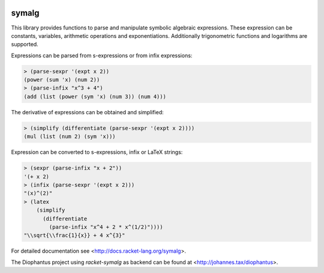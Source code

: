 .. image:: https://www.travis-ci.org/pyohannes/racket-symalg.svg?branch=master
    :target: https://www.travis-ci.org/pyohannes/racket-symalg

symalg
======

This library provides functions to parse and manipulate symbolic algebraic
expressions. These expression can be constants, variables, arithmetic
operations and exponentiations. Additionally trigonometric functions and
logarithms are supported.

Expressions can be parsed from s-expressions or from infix expressions:

.. code::

  > (parse-sexpr '(expt x 2))
  (power (sum 'x) (num 2))
  > (parse-infix "x^3 + 4")
  (add (list (power (sym 'x) (num 3)) (num 4)))

The derivative of expressions can be obtained and simplified:

.. code::

  > (simplify (differentiate (parse-sexpr '(expt x 2))))
  (mul (list (num 2) (sym 'x)))
 
Expression can be converted to s-expressions, infix or LaTeX strings:

.. code::
  
  > (sexpr (parse-infix "x + 2"))
  '(+ x 2)
  > (infix (parse-sexpr '(expt x 2)))
  "(x)^(2)"
  > (latex 
      (simplify 
        (differentiate
          (parse-infix "x^4 + 2 * x^(1/2)"))))
  "\\sqrt{\\frac{1}{x}} + 4 x^{3}"

For detailed documentation see <http://docs.racket-lang.org/symalg>.

The Diophantus project using `racket-symalg` as backend can be found at
<http://johannes.tax/diophantus>.
